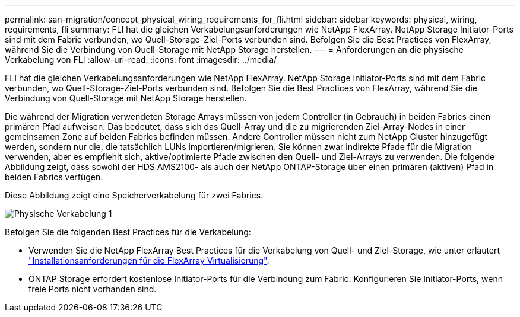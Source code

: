 ---
permalink: san-migration/concept_physical_wiring_requirements_for_fli.html 
sidebar: sidebar 
keywords: physical, wiring, requirements, fli 
summary: FLI hat die gleichen Verkabelungsanforderungen wie NetApp FlexArray. NetApp Storage Initiator-Ports sind mit dem Fabric verbunden, wo Quell-Storage-Ziel-Ports verbunden sind. Befolgen Sie die Best Practices von FlexArray, während Sie die Verbindung von Quell-Storage mit NetApp Storage herstellen. 
---
= Anforderungen an die physische Verkabelung von FLI
:allow-uri-read: 
:icons: font
:imagesdir: ../media/


[role="lead"]
FLI hat die gleichen Verkabelungsanforderungen wie NetApp FlexArray. NetApp Storage Initiator-Ports sind mit dem Fabric verbunden, wo Quell-Storage-Ziel-Ports verbunden sind. Befolgen Sie die Best Practices von FlexArray, während Sie die Verbindung von Quell-Storage mit NetApp Storage herstellen.

Die während der Migration verwendeten Storage Arrays müssen von jedem Controller (in Gebrauch) in beiden Fabrics einen primären Pfad aufweisen. Das bedeutet, dass sich das Quell-Array und die zu migrierenden Ziel-Array-Nodes in einer gemeinsamen Zone auf beiden Fabrics befinden müssen. Andere Controller müssen nicht zum NetApp Cluster hinzugefügt werden, sondern nur die, die tatsächlich LUNs importieren/migrieren. Sie können zwar indirekte Pfade für die Migration verwenden, aber es empfiehlt sich, aktive/optimierte Pfade zwischen den Quell- und Ziel-Arrays zu verwenden. Die folgende Abbildung zeigt, dass sowohl der HDS AMS2100- als auch der NetApp ONTAP-Storage über einen primären (aktiven) Pfad in beiden Fabrics verfügen.

Diese Abbildung zeigt eine Speicherverkabelung für zwei Fabrics.

image::../media/physical_wiring_1.png[Physische Verkabelung 1]

Befolgen Sie die folgenden Best Practices für die Verkabelung:

* Verwenden Sie die NetApp FlexArray Best Practices für die Verkabelung von Quell- und Ziel-Storage, wie unter erläutert https://docs.netapp.com/us-en/ontap-flexarray/install/index.html["Installationsanforderungen für die FlexArray Virtualisierung"].
* ONTAP Storage erfordert kostenlose Initiator-Ports für die Verbindung zum Fabric. Konfigurieren Sie Initiator-Ports, wenn freie Ports nicht vorhanden sind.

